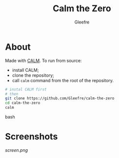 #+title: Calm the Zero
#+author: Gleefre
#+email: varedif.a.s@gmail.com

#+description: This is a README file for the Calm the Zero game
#+language: en

* About
  Made with [[https://github.com/vitovan/calm][CALM]]. To run from source:
  - install CALM;
  - clone the repository;
  - call =calm= command from the root of the repository.
  #+BEGIN_SRC bash
  # instal CALM first
  # then
  git clone https://github.com/Gleefre/calm-the-zero
  cd calm-the-zero
  calm
  #+END_SRC bash
* Screenshots
  [[screen.png][screen.png]]
